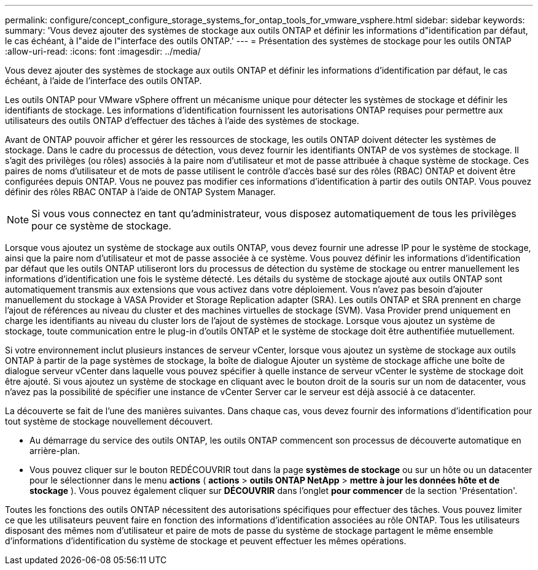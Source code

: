 ---
permalink: configure/concept_configure_storage_systems_for_ontap_tools_for_vmware_vsphere.html 
sidebar: sidebar 
keywords:  
summary: 'Vous devez ajouter des systèmes de stockage aux outils ONTAP et définir les informations d"identification par défaut, le cas échéant, à l"aide de l"interface des outils ONTAP.' 
---
= Présentation des systèmes de stockage pour les outils ONTAP
:allow-uri-read: 
:icons: font
:imagesdir: ../media/


[role="lead"]
Vous devez ajouter des systèmes de stockage aux outils ONTAP et définir les informations d'identification par défaut, le cas échéant, à l'aide de l'interface des outils ONTAP.

Les outils ONTAP pour VMware vSphere offrent un mécanisme unique pour détecter les systèmes de stockage et définir les identifiants de stockage. Les informations d'identification fournissent les autorisations ONTAP requises pour permettre aux utilisateurs des outils ONTAP d'effectuer des tâches à l'aide des systèmes de stockage.

Avant de ONTAP pouvoir afficher et gérer les ressources de stockage, les outils ONTAP doivent détecter les systèmes de stockage. Dans le cadre du processus de détection, vous devez fournir les identifiants ONTAP de vos systèmes de stockage. Il s'agit des privilèges (ou rôles) associés à la paire nom d'utilisateur et mot de passe attribuée à chaque système de stockage. Ces paires de noms d'utilisateur et de mots de passe utilisent le contrôle d'accès basé sur des rôles (RBAC) ONTAP et doivent être configurées depuis ONTAP. Vous ne pouvez pas modifier ces informations d'identification à partir des outils ONTAP. Vous pouvez définir des rôles RBAC ONTAP à l'aide de ONTAP System Manager.


NOTE: Si vous vous connectez en tant qu'administrateur, vous disposez automatiquement de tous les privilèges pour ce système de stockage.

Lorsque vous ajoutez un système de stockage aux outils ONTAP, vous devez fournir une adresse IP pour le système de stockage, ainsi que la paire nom d'utilisateur et mot de passe associée à ce système. Vous pouvez définir les informations d'identification par défaut que les outils ONTAP utiliseront lors du processus de détection du système de stockage ou entrer manuellement les informations d'identification une fois le système détecté. Les détails du système de stockage ajouté aux outils ONTAP sont automatiquement transmis aux extensions que vous activez dans votre déploiement. Vous n'avez pas besoin d'ajouter manuellement du stockage à VASA Provider et Storage Replication adapter (SRA). Les outils ONTAP et SRA prennent en charge l'ajout de références au niveau du cluster et des machines virtuelles de stockage (SVM). Vasa Provider prend uniquement en charge les identifiants au niveau du cluster lors de l'ajout de systèmes de stockage. Lorsque vous ajoutez un système de stockage, toute communication entre le plug-in d'outils ONTAP et le système de stockage doit être authentifiée mutuellement.

Si votre environnement inclut plusieurs instances de serveur vCenter, lorsque vous ajoutez un système de stockage aux outils ONTAP à partir de la page systèmes de stockage, la boîte de dialogue Ajouter un système de stockage affiche une boîte de dialogue serveur vCenter dans laquelle vous pouvez spécifier à quelle instance de serveur vCenter le système de stockage doit être ajouté. Si vous ajoutez un système de stockage en cliquant avec le bouton droit de la souris sur un nom de datacenter, vous n'avez pas la possibilité de spécifier une instance de vCenter Server car le serveur est déjà associé à ce datacenter.

La découverte se fait de l'une des manières suivantes. Dans chaque cas, vous devez fournir des informations d'identification pour tout système de stockage nouvellement découvert.

* Au démarrage du service des outils ONTAP, les outils ONTAP commencent son processus de découverte automatique en arrière-plan.
* Vous pouvez cliquer sur le bouton REDÉCOUVRIR tout dans la page *systèmes de stockage* ou sur un hôte ou un datacenter pour le sélectionner dans le menu *actions* ( *actions* > *outils ONTAP NetApp* > *mettre à jour les données hôte et de stockage* ). Vous pouvez également cliquer sur *DÉCOUVRIR* dans l'onglet *pour commencer* de la section 'Présentation'.


Toutes les fonctions des outils ONTAP nécessitent des autorisations spécifiques pour effectuer des tâches. Vous pouvez limiter ce que les utilisateurs peuvent faire en fonction des informations d'identification associées au rôle ONTAP. Tous les utilisateurs disposant des mêmes nom d'utilisateur et paire de mots de passe du système de stockage partagent le même ensemble d'informations d'identification du système de stockage et peuvent effectuer les mêmes opérations.
